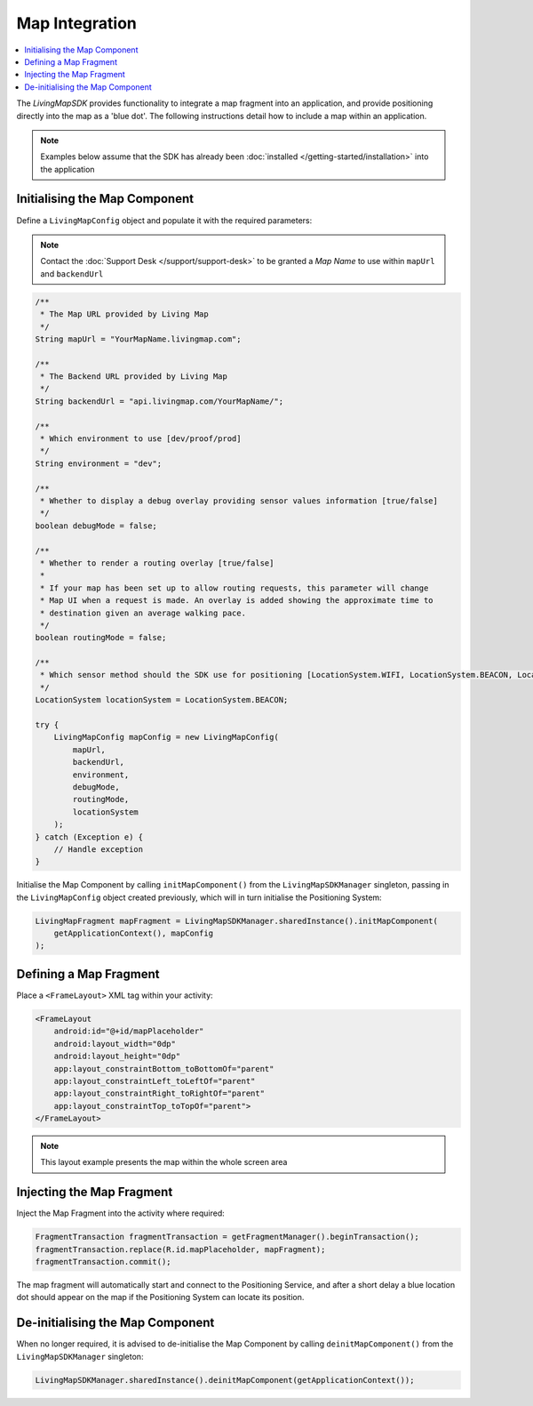Map Integration
===============

.. contents::
    :depth: 2
    :local:

The *LivingMapSDK* provides functionality to integrate a map fragment into an application, and provide positioning directly into the map as a 'blue dot'. The following instructions detail how to include a map within an application.

.. note:: Examples below assume that the SDK has already been :doc:`installed </getting-started/installation>` into the application


Initialising the Map Component
------------------------------

Define a ``LivingMapConfig`` object and populate it with the required parameters:

.. note::
    Contact the :doc:`Support Desk </support/support-desk>` to be granted a *Map Name*
    to use within ``mapUrl`` and ``backendUrl``


.. code-block:: java

    /**
     * The Map URL provided by Living Map
     */
    String mapUrl = "YourMapName.livingmap.com";

    /**
     * The Backend URL provided by Living Map
     */
    String backendUrl = "api.livingmap.com/YourMapName/";

    /**
     * Which environment to use [dev/proof/prod]
     */
    String environment = "dev";

    /**
     * Whether to display a debug overlay providing sensor values information [true/false]
     */
    boolean debugMode = false;

    /**
     * Whether to render a routing overlay [true/false]
     *
     * If your map has been set up to allow routing requests, this parameter will change
     * Map UI when a request is made. An overlay is added showing the approximate time to
     * destination given an average walking pace.
     */
    boolean routingMode = false;

    /**
     * Which sensor method should the SDK use for positioning [LocationSystem.WIFI, LocationSystem.BEACON, LocationSystem.GPS]
     */
    LocationSystem locationSystem = LocationSystem.BEACON;

    try {
        LivingMapConfig mapConfig = new LivingMapConfig(
            mapUrl,
            backendUrl,
            environment,
            debugMode,
            routingMode,
            locationSystem
        );
    } catch (Exception e) {
        // Handle exception
    }


Initialise the Map Component by calling ``initMapComponent()`` from the ``LivingMapSDKManager`` singleton, passing in the ``LivingMapConfig`` object created previously, which will in turn initialise the Positioning System:

.. code-block:: java

    LivingMapFragment mapFragment = LivingMapSDKManager.sharedInstance().initMapComponent(
        getApplicationContext(), mapConfig
    );


Defining a Map Fragment
-----------------------------

Place a ``<FrameLayout>`` XML tag within your activity:

.. code-block:: xml

    <FrameLayout
        android:id="@+id/mapPlaceholder"
        android:layout_width="0dp"
        android:layout_height="0dp"
        app:layout_constraintBottom_toBottomOf="parent"
        app:layout_constraintLeft_toLeftOf="parent"
        app:layout_constraintRight_toRightOf="parent"
        app:layout_constraintTop_toTopOf="parent">
    </FrameLayout>

.. note:: This layout example presents the map within the whole screen area


Injecting the Map Fragment
--------------------------

Inject the Map Fragment into the activity where required:

.. code-block:: java

    FragmentTransaction fragmentTransaction = getFragmentManager().beginTransaction();
    fragmentTransaction.replace(R.id.mapPlaceholder, mapFragment);
    fragmentTransaction.commit();

The map fragment will automatically start and connect to the Positioning Service, and after a short delay a blue location dot should appear on the map if the Positioning System can locate its position.



De-initialising the Map Component
---------------------------------

When no longer required, it is advised to de-initialise the Map Component by calling ``deinitMapComponent()`` from the ``LivingMapSDKManager`` singleton:

.. code:: java

    LivingMapSDKManager.sharedInstance().deinitMapComponent(getApplicationContext());


